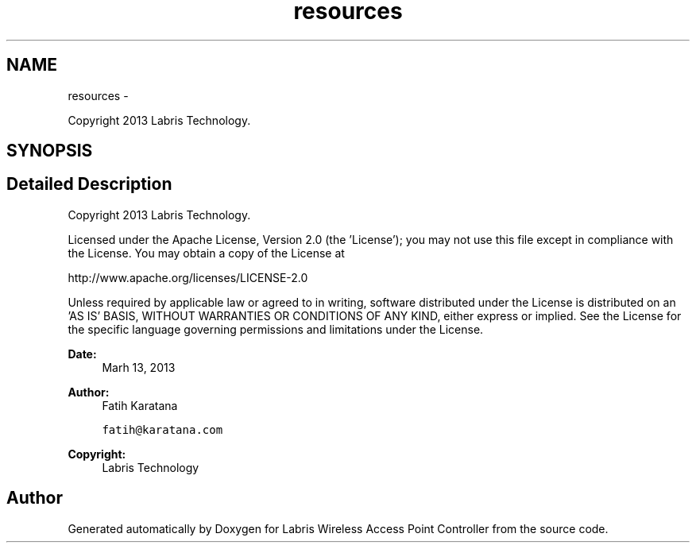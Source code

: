 .TH "resources" 3 "Tue Mar 26 2013" "Version v1.0" "Labris Wireless Access Point Controller" \" -*- nroff -*-
.ad l
.nh
.SH NAME
resources \- 
.PP
Copyright 2013 Labris Technology\&.  

.SH SYNOPSIS
.br
.PP
.SH "Detailed Description"
.PP 
Copyright 2013 Labris Technology\&. 

Licensed under the Apache License, Version 2\&.0 (the 'License'); you may not use this file except in compliance with the License\&. You may obtain a copy of the License at
.PP
http://www.apache.org/licenses/LICENSE-2.0
.PP
Unless required by applicable law or agreed to in writing, software distributed under the License is distributed on an 'AS IS' BASIS, WITHOUT WARRANTIES OR CONDITIONS OF ANY KIND, either express or implied\&. See the License for the specific language governing permissions and limitations under the License\&.
.PP
\fBDate:\fP
.RS 4
Marh 13, 2013 
.RE
.PP
\fBAuthor:\fP
.RS 4
Fatih Karatana 
.PP
\fCfatih@karatana\&.com\fP 
.RE
.PP
\fBCopyright:\fP
.RS 4
Labris Technology 
.RE
.PP

.SH "Author"
.PP 
Generated automatically by Doxygen for Labris Wireless Access Point Controller from the source code\&.
